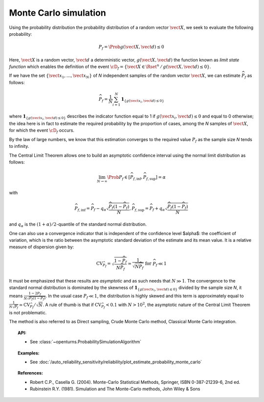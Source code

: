 .. _monte_carlo_simulation:

Monte Carlo simulation
----------------------

Using the probability distribution the probability distribution of a random
vector :math:`\vect{X}`, we seek to evaluate the following probability:

.. math::

    P_f = \Prob{g\left( \vect{X},\vect{d} \right) \leq 0}

Here, :math:`\vect{X}` is a random vector, :math:`\vect{d}` a deterministic
vector, :math:`g(\vect{X},\vect{d})` the function known as *limit state function*
which enables the definition of the event :math:`\cD_f = \{\vect{X} \in \Rset^n \, / \, g(\vect{X},\vect{d}) \le 0\}`.


If we have the set :math:`\left\{ \vect{x}_1,\ldots,\vect{x}_N \right\}` of *N*
independent samples of the random vector :math:`\vect{X}`,
we can estimate :math:`\widehat{P}_f` as follows:

.. math::

    \widehat{P}_f = \frac{1}{N} \sum_{i=1}^N \mathbf{1}_{ \left\{ g(\vect{x}_i,\vect{d}) \leq 0 \right\} }

where :math:`\mathbf{1}_{ \left\{ g(\vect{x}_i,\vect{d}) \leq 0 \right\} }`
describes the indicator function equal to 1 if :math:`g(\vect{x}_i,\vect{d}) \leq 0`
and equal to 0 otherwise; the idea here is in fact to estimate the required
probability by the proportion of cases, among the *N* samples of :math:`\vect{X}`,
for which the event :math:`\cD_f` occurs.

By the law of large numbers, we know that this estimation converges to the
required value :math:`P_f` as the sample size *N* tends to infinity.

The Central Limit Theorem allows one to build an asymptotic confidence interval
using the normal limit distribution as follows:

.. math::

    \lim_{N\rightarrow\infty}\Prob{P_f\in[\widehat{P}_{f,\inf},\widehat{P}_{f,\sup}]} = \alpha

with

.. math::

    \widehat{P}_{f,\inf} = \widehat{P}_f - q_{\alpha}\sqrt{\frac{\widehat{P}_f(1-\widehat{P}_f)}{N}},
    \widehat{P}_{f,\sup} = \widehat{P}_f + q_{\alpha}\sqrt{\frac{\widehat{P}_f(1-\widehat{P}_f)}{N}}

and :math:`q_\alpha` is the :math:`(1+\alpha)/2`-quantile of the standard normal distribution.

One can also use a convergence indicator that is independent of the confidence
level $\alpha$: the coefficient of variation, which is the ratio between the
asymptotic standard deviation of the estimate and its mean value.
It is a relative measure of dispersion given by:

.. math::

    \textrm{CV}_{\widehat{P}_f}=\sqrt{ \frac{1-\widehat{P}_f}{N \widehat{P}_f}}\simeq\frac{1}{\sqrt{N\widehat{P}_f}}\mbox{ for }\widehat{P}_f\ll 1

It must be emphasized that these results are *asymptotic* and as such needs that :math:`N\gg 1`.
The convergence to the standard normal distribution is dominated by the skewness
of :math:`\mathbf{1}_{ \left\{ g(\vect{x}_i,\vect{d}) \leq 0 \right\} }`
divided by the sample size *N*, it means :math:`\frac{1-2P_f}{N\sqrt{P_f(1-P_f)}}`.
In the usual case :math:`P_f\ll 1`, the distribution is highly skewed and this
term is approximately equal to :math:`\frac{1}{N\sqrt{P_f}}\simeq\textrm{CV}_{\widehat{P}_f}/\sqrt{N}`.
A rule of thumb is that if :math:`\textrm{CV}_{\widehat{P}_f}<0.1`
with :math:`N>10^2`, the asymptotic nature of the Central Limit Theorem is not problematic.

.. plot::

    import openturns as ot
    from matplotlib import pyplot as plt
    from openturns.viewer import View

    f = ot.SymbolicFunction(['x'], ['17-exp(0.1*(x-1.0))'])
    graph = f.draw(0.0, 12.0)

    dist = ot.Normal([5.0, 15.0], [1.0, 0.25], ot.IdentityMatrix(2))
    N = 1000
    sample = dist.getSample(N)
    sample1 = ot.Sample(0, 2)
    sample2 = ot.Sample(0, 2)
    for X in sample:
        x, y = X
        if f([x])[0] > y:
            sample1.add(X)
        else:
            sample2.add(X)

    cloud = ot.Cloud(sample1)
    cloud.setColor('green')
    cloud.setPointStyle('square')
    graph.add(cloud)

    cloud = ot.Cloud(sample2)
    cloud.setColor('red')
    cloud.setPointStyle('square')
    graph.add(cloud)

    graph.setTitle('Monte Carlo simulation (Pf=0.048, N=1000)')
    graph.setLegends(['domain Df', 'simulations'])
    graph.setLegendPosition('upper right')
    View(graph)

The method is also referred to as Direct sampling, Crude Monte Carlo method, Classical Monte Carlo integration.

.. topic:: API:

    - See :class:`~openturns.ProbabilitySimulationAlgorithm`

.. topic:: Examples:

    - See :doc:`/auto_reliability_sensitivity/reliability/plot_estimate_probability_monte_carlo`

.. topic:: References:

    - Robert C.P., Casella G. (2004). Monte-Carlo Statistical Methods, Springer, ISBN 0-387-21239-6, 2nd ed.
    - Rubinstein R.Y. (1981). Simulation and The Monte-Carlo methods, John Wiley \& Sons
